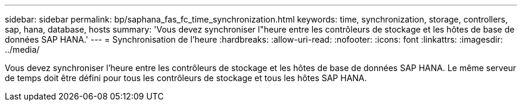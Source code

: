 ---
sidebar: sidebar 
permalink: bp/saphana_fas_fc_time_synchronization.html 
keywords: time, synchronization, storage, controllers, sap, hana, database, hosts 
summary: 'Vous devez synchroniser l"heure entre les contrôleurs de stockage et les hôtes de base de données SAP HANA.' 
---
= Synchronisation de l'heure
:hardbreaks:
:allow-uri-read: 
:nofooter: 
:icons: font
:linkattrs: 
:imagesdir: ../media/


[role="lead"]
Vous devez synchroniser l'heure entre les contrôleurs de stockage et les hôtes de base de données SAP HANA. Le même serveur de temps doit être défini pour tous les contrôleurs de stockage et tous les hôtes SAP HANA.
